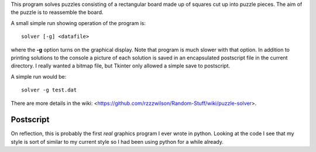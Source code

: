 This program solves puzzles consisting of a rectangular board made up of squares
cut up into puzzle pieces.  The aim of the puzzle is to reassemble the board.

A small simple run showing operation of the program is:

::

    solver [-g] <datafile>

where the **-g** option turns on the graphical display.  Note that program is
much slower with that option.  In addition to printing solutions to the console
a picture of each solution is saved in an encapsulated postscript file in the
current directory.  I really wanted a bitmap file, but Tkinter only allowed a
simple save to postscript.

A simple run would be:

::

    solver -g test.dat

There are more details in the wiki:
<https://github.com/rzzzwilson/Random-Stuff/wiki/puzzle-solver>.

Postscript
----------

On reflection, this is probably the first *real* graphics program I ever wrote
in python.  Looking at the code I see that my style is sort of similar to my
current style so I had been using python for a while already.
